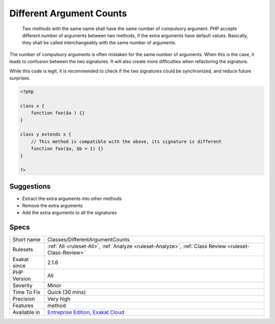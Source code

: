 .. _classes-differentargumentcounts:

.. _different-argument-counts:

Different Argument Counts
+++++++++++++++++++++++++

  Two methods with the same name shall have the same number of compulsory argument. PHP accepts different number of arguments between two methods, if the extra arguments have default values. Basically, they shall be called interchangeably with the same number of arguments.

The number of compulsory arguments is often mistaken for the same number of arguments. When this is the case, it leads to confusion between the two signatures. It will also create more difficulties when refactoring the signature.

While this code is legit, it is recommended to check if the two signatures could be synchronized, and reduce future surprises.

.. code-block:: php
   
   <?php
   
   class x {
       function foo($a ) {}
   }
   
   class y extends x {
       // This method is compatible with the above, its signature is different
       function foo($a, $b = 1) {}
   }
   
   ?>

Suggestions
___________

* Extract the extra arguments into other methods
* Remove the extra arguments
* Add the extra arguments to all the signatures




Specs
_____

+--------------+-------------------------------------------------------------------------------------------------------------------------+
| Short name   | Classes/DifferentArgumentCounts                                                                                         |
+--------------+-------------------------------------------------------------------------------------------------------------------------+
| Rulesets     | :ref:`All <ruleset-All>`, :ref:`Analyze <ruleset-Analyze>`, :ref:`Class Review <ruleset-Class-Review>`                  |
+--------------+-------------------------------------------------------------------------------------------------------------------------+
| Exakat since | 2.1.6                                                                                                                   |
+--------------+-------------------------------------------------------------------------------------------------------------------------+
| PHP Version  | All                                                                                                                     |
+--------------+-------------------------------------------------------------------------------------------------------------------------+
| Severity     | Minor                                                                                                                   |
+--------------+-------------------------------------------------------------------------------------------------------------------------+
| Time To Fix  | Quick (30 mins)                                                                                                         |
+--------------+-------------------------------------------------------------------------------------------------------------------------+
| Precision    | Very high                                                                                                               |
+--------------+-------------------------------------------------------------------------------------------------------------------------+
| Features     | method                                                                                                                  |
+--------------+-------------------------------------------------------------------------------------------------------------------------+
| Available in | `Entreprise Edition <https://www.exakat.io/entreprise-edition>`_, `Exakat Cloud <https://www.exakat.io/exakat-cloud/>`_ |
+--------------+-------------------------------------------------------------------------------------------------------------------------+


